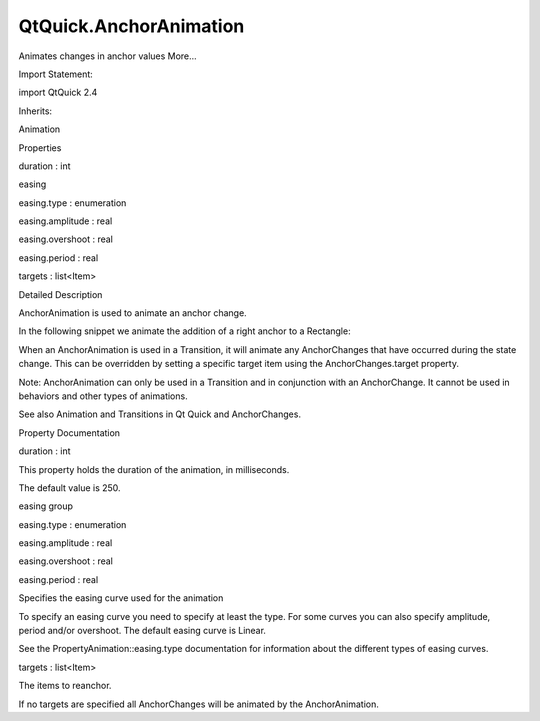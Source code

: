 QtQuick.AnchorAnimation
=======================

.. raw:: html

   <p>

Animates changes in anchor values More...

.. raw:: html

   </p>

.. raw:: html

   <!-- @@@AnchorAnimation -->

.. raw:: html

   <table class="alignedsummary">

.. raw:: html

   <tr>

.. raw:: html

   <td class="memItemLeft rightAlign topAlign">

Import Statement:

.. raw:: html

   </td>

.. raw:: html

   <td class="memItemRight bottomAlign">

import QtQuick 2.4

.. raw:: html

   </td>

.. raw:: html

   </tr>

.. raw:: html

   <tr>

.. raw:: html

   <td class="memItemLeft rightAlign topAlign">

Inherits:

.. raw:: html

   </td>

.. raw:: html

   <td class="memItemRight bottomAlign">

.. raw:: html

   <p>

Animation

.. raw:: html

   </p>

.. raw:: html

   </td>

.. raw:: html

   </tr>

.. raw:: html

   </table>

.. raw:: html

   <ul>

.. raw:: html

   </ul>

.. raw:: html

   <h2 id="properties">

Properties

.. raw:: html

   </h2>

.. raw:: html

   <ul>

.. raw:: html

   <li class="fn">

duration : int

.. raw:: html

   </li>

.. raw:: html

   <li class="fn">

easing

.. raw:: html

   <ul>

.. raw:: html

   <li class="fn">

easing.type : enumeration

.. raw:: html

   </li>

.. raw:: html

   <li class="fn">

easing.amplitude : real

.. raw:: html

   </li>

.. raw:: html

   <li class="fn">

easing.overshoot : real

.. raw:: html

   </li>

.. raw:: html

   <li class="fn">

easing.period : real

.. raw:: html

   </li>

.. raw:: html

   </ul>

.. raw:: html

   </li>

.. raw:: html

   <li class="fn">

targets : list<Item>

.. raw:: html

   </li>

.. raw:: html

   </ul>

.. raw:: html

   <!-- $$$AnchorAnimation-description -->

.. raw:: html

   <h2 id="details">

Detailed Description

.. raw:: html

   </h2>

.. raw:: html

   </p>

.. raw:: html

   <p>

AnchorAnimation is used to animate an anchor change.

.. raw:: html

   </p>

.. raw:: html

   <p>

In the following snippet we animate the addition of a right anchor to a
Rectangle:

.. raw:: html

   </p>

.. raw:: html

   <pre class="qml">import QtQuick 2.0
   <span class="type"><a href="QtQuick.Item.md">Item</a></span> {
   <span class="name">id</span>: <span class="name">container</span>
   <span class="name">width</span>: <span class="number">200</span>; <span class="name">height</span>: <span class="number">200</span>
   <span class="type"><a href="QtQuick.Rectangle.md">Rectangle</a></span> {
   <span class="name">id</span>: <span class="name">myRect</span>
   <span class="name">width</span>: <span class="number">100</span>; <span class="name">height</span>: <span class="number">100</span>
   <span class="name">color</span>: <span class="string">&quot;red&quot;</span>
   }
   <span class="name">states</span>: <span class="name">State</span> {
   <span class="name">name</span>: <span class="string">&quot;reanchored&quot;</span>
   <span class="type"><a href="QtQuick.AnchorChanges.md">AnchorChanges</a></span> { <span class="name">target</span>: <span class="name">myRect</span>; <span class="name">anchors</span>.right: <span class="name">container</span>.<span class="name">right</span> }
   }
   <span class="name">transitions</span>: <span class="name">Transition</span> {
   <span class="comment">// smoothly reanchor myRect and move into new position</span>
   <span class="type"><a href="index.html">AnchorAnimation</a></span> { <span class="name">duration</span>: <span class="number">1000</span> }
   }
   <span class="name">Component</span>.onCompleted: <span class="name">container</span>.<span class="name">state</span> <span class="operator">=</span> <span class="string">&quot;reanchored&quot;</span>
   }</pre>

.. raw:: html

   <p>

When an AnchorAnimation is used in a Transition, it will animate any
AnchorChanges that have occurred during the state change. This can be
overridden by setting a specific target item using the
AnchorChanges.target property.

.. raw:: html

   </p>

.. raw:: html

   <p>

Note: AnchorAnimation can only be used in a Transition and in
conjunction with an AnchorChange. It cannot be used in behaviors and
other types of animations.

.. raw:: html

   </p>

.. raw:: html

   <p>

See also Animation and Transitions in Qt Quick and AnchorChanges.

.. raw:: html

   </p>

.. raw:: html

   <!-- @@@AnchorAnimation -->

.. raw:: html

   <h2>

Property Documentation

.. raw:: html

   </h2>

.. raw:: html

   <!-- $$$duration -->

.. raw:: html

   <table class="qmlname">

.. raw:: html

   <tr valign="top" id="duration-prop">

.. raw:: html

   <td class="tblQmlPropNode">

.. raw:: html

   <p>

duration : int

.. raw:: html

   </p>

.. raw:: html

   </td>

.. raw:: html

   </tr>

.. raw:: html

   </table>

.. raw:: html

   <p>

This property holds the duration of the animation, in milliseconds.

.. raw:: html

   </p>

.. raw:: html

   <p>

The default value is 250.

.. raw:: html

   </p>

.. raw:: html

   <!-- @@@duration -->

.. raw:: html

   <table class="qmlname">

.. raw:: html

   <tr valign="top" id="easing-prop">

.. raw:: html

   <th class="centerAlign">

.. raw:: html

   <p>

easing group

.. raw:: html

   </p>

.. raw:: html

   </th>

.. raw:: html

   </tr>

.. raw:: html

   <tr valign="top" id="easing.type-prop">

.. raw:: html

   <td class="tblQmlPropNode">

.. raw:: html

   <p>

easing.type : enumeration

.. raw:: html

   </p>

.. raw:: html

   </td>

.. raw:: html

   </tr>

.. raw:: html

   <tr valign="top" id="easing.amplitude-prop">

.. raw:: html

   <td class="tblQmlPropNode">

.. raw:: html

   <p>

easing.amplitude : real

.. raw:: html

   </p>

.. raw:: html

   </td>

.. raw:: html

   </tr>

.. raw:: html

   <tr valign="top" id="easing.overshoot-prop">

.. raw:: html

   <td class="tblQmlPropNode">

.. raw:: html

   <p>

easing.overshoot : real

.. raw:: html

   </p>

.. raw:: html

   </td>

.. raw:: html

   </tr>

.. raw:: html

   <tr valign="top" id="easing.period-prop">

.. raw:: html

   <td class="tblQmlPropNode">

.. raw:: html

   <p>

easing.period : real

.. raw:: html

   </p>

.. raw:: html

   </td>

.. raw:: html

   </tr>

.. raw:: html

   </table>

.. raw:: html

   <p>

Specifies the easing curve used for the animation

.. raw:: html

   </p>

.. raw:: html

   <p>

To specify an easing curve you need to specify at least the type. For
some curves you can also specify amplitude, period and/or overshoot. The
default easing curve is Linear.

.. raw:: html

   </p>

.. raw:: html

   <pre class="qml"><span class="type"><a href="index.html">AnchorAnimation</a></span> { <span class="name">easing</span>.type: <span class="name">Easing</span>.<span class="name">InOutQuad</span> }</pre>

.. raw:: html

   <p>

See the PropertyAnimation::easing.type documentation for information
about the different types of easing curves.

.. raw:: html

   </p>

.. raw:: html

   <!-- @@@easing -->

.. raw:: html

   <table class="qmlname">

.. raw:: html

   <tr valign="top" id="targets-prop">

.. raw:: html

   <td class="tblQmlPropNode">

.. raw:: html

   <p>

targets : list<Item>

.. raw:: html

   </p>

.. raw:: html

   </td>

.. raw:: html

   </tr>

.. raw:: html

   </table>

.. raw:: html

   <p>

The items to reanchor.

.. raw:: html

   </p>

.. raw:: html

   <p>

If no targets are specified all AnchorChanges will be animated by the
AnchorAnimation.

.. raw:: html

   </p>

.. raw:: html

   <!-- @@@targets -->


